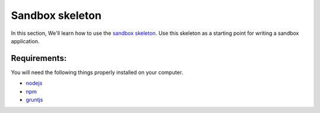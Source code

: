 Sandbox skeleton
================

In this section, We'll learn how to use the `sandbox skeleton <https://github.com/praekelt/go-jsbox-skeleton>`_. Use this skeleton as a starting point for writing a sandbox application.


Requirements:
-------------

You will need the following things properly installed on your computer.

- `nodejs <https://nodejs.org/en/>`_
- `npm <https://docs.npmjs.com/>`_
- `gruntjs <http://gruntjs.com/>`_ 
